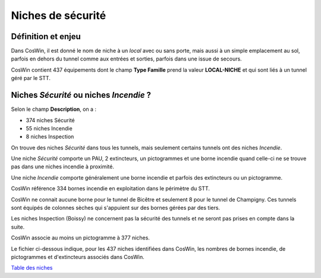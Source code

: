 Niches de sécurité
###########################

Définition et enjeu
***************************
Dans CosWin, il est donné le nom de niche à un *local* avec ou sans porte, mais aussi à un simple emplacement au sol, parfois en dehors du tunnel comme aux entrées et sorties, parfois dans une issue de secours.

CosWin contient 437 équipements dont le champ **Type Famille** prend la valeur **LOCAL-NICHE** et qui sont liés à un tunnel géré par le STT.

Niches *Sécurité* ou  niches *Incendie* ?
******************************************
Selon le champ **Description**, on a :

* 374 niches Sécurité
* 55 niches Incendie
* 8 niches Inspection

On trouve des niches *Sécurité* dans tous les tunnels, mais seulement certains tunnels ont des niches *Incendie*.

Une niche *Sécurité* comporte un PAU, 2 extincteurs, un pictogrammes et une borne incendie quand celle-ci ne se trouve pas dans une niches incendie à proximité.

Une niche *Incendie* comporte généralement une borne incendie et parfois des extincteurs ou un pictogramme.

CosWin référence 334 bornes incendie en exploitation dans le périmètre du STT.

CosWin ne connait aucune borne pour le tunnel de Bicêtre et seulement 8 pour le tunnel de Champigny. 
Ces tunnels sont équipés de colonnes sèches qui s'appuient sur des bornes gérées par des tiers.

Les niches Inspection (Boissy) ne concernent pas la sécurité des tunnels et ne seront pas prises en compte dans la suite.

CosWin associe au moins un pictogramme à 377 niches.

Le fichier ci-dessous indique, pour les 437 niches identifiées dans CosWin, les nombres de bornes incendie, de pictogrammes et d'extincteurs associés dans CosWin.

`Table des niches <https://raw.githubusercontent.com/ExploitIdF/IssuesTunnels/main/_static/nichesBrExPc.csv>`_ 



